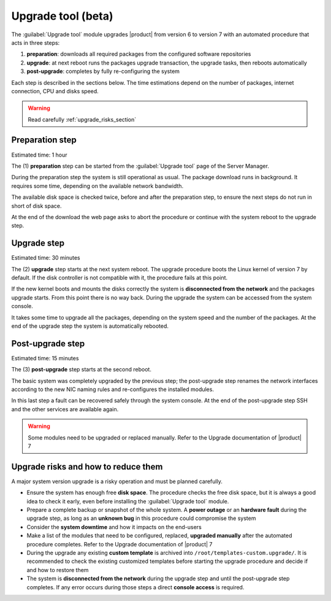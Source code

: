 .. _upgrade_tool_section:

===================
Upgrade tool (beta)
===================

The :guilabel:`Upgrade tool` module upgrades |product| from version 6 to version
7 with an automated procedure that acts in three steps:

1. **preparation**: downloads all required packages from the configured software
   repositories

2. **upgrade**: at next reboot runs the packages upgrade transaction, the
   upgrade tasks, then reboots automatically

3. **post-upgrade**: completes by fully re-configuring the system

Each step is described in the sections below. The time estimations depend on the
number of packages, internet connection, CPU and disks speed.

.. warning::

    Read carefully :ref:`upgrade_risks_section`

Preparation step
----------------

Estimated time: 1 hour

The (1) **preparation** step can be started from the :guilabel:`Upgrade tool`
page of the Server Manager.

During the preparation step the system is still operational as usual. The
package download runs in background. It requires some time, depending on the
available network bandwidth.

The available disk space is checked twice, before and after the preparation
step, to ensure the next steps do not run in short of disk space.

At the end of the download the web page asks to abort the procedure or continue
with the system reboot to the upgrade step.

Upgrade step
------------

Estimated time: 30 minutes

The (2) **upgrade** step starts at the next system reboot.  The upgrade
procedure boots the Linux kernel of version 7 by default. If the disk controller
is not compatible with it, the procedure fails at this point.

.. notice::

    It is possible to select the old kernel and boot the system in the previous
    state, actually aborting the upgrade

If the new kernel boots and mounts the disks correctly the system is
**disconnected from the network** and the packages upgrade starts. From this
point there is no way back. During the upgrade the system can be accessed from
the system console.

It takes some time to upgrade all the packages, depending on the system speed
and the number of the packages. At the end of the upgrade step the system is
automatically rebooted.

Post-upgrade step
-----------------

Estimated time: 15 minutes

The (3) **post-upgrade** step starts at the second reboot.

The basic system was completely upgraded by the previous step; the post-upgrade
step renames the network interfaces according to the new NIC naming rules and
re-configures the installed modules.

In this last step a fault can be recovered safely through the system console. At
the end of the post-upgrade step SSH and the other services are available again.

.. warning::

    Some modules need to be upgraded or replaced manually. Refer to the Upgrade
    documentation of |product| 7


.. _upgrade_risks_section:

Upgrade risks and how to reduce them
------------------------------------

A major system version upgrade is a risky operation and must be planned
carefully.

- Ensure the system has enough free **disk space**. The procedure checks the
  free disk space, but it is always a good idea to check it early, even before
  installing the :guilabel:`Upgrade tool` module.

- Prepare a complete backup or snapshot of the whole system. A **power outage**
  or an **hardware fault** during the upgrade step, as long as an **unknown
  bug** in this procedure could compromise the system

- Consider the **system downtime** and how it impacts on the end-users

- Make a list of the modules that need to be configured, replaced, **upgraded
  manually** after the automated procedure completes. Refer to the Upgrade
  documentation of |product| 7

- During the upgrade any existing **custom template** is archived into
  ``/root/templates-custom.upgrade/``. It is recommended to check the existing
  customized templates before starting the upgrade procedure and decide if and
  how to restore them

- The system is **disconnected from the network** during the upgrade step and
  until the post-upgrade step completes. If any error occurs during those steps
  a direct **console access** is required.
